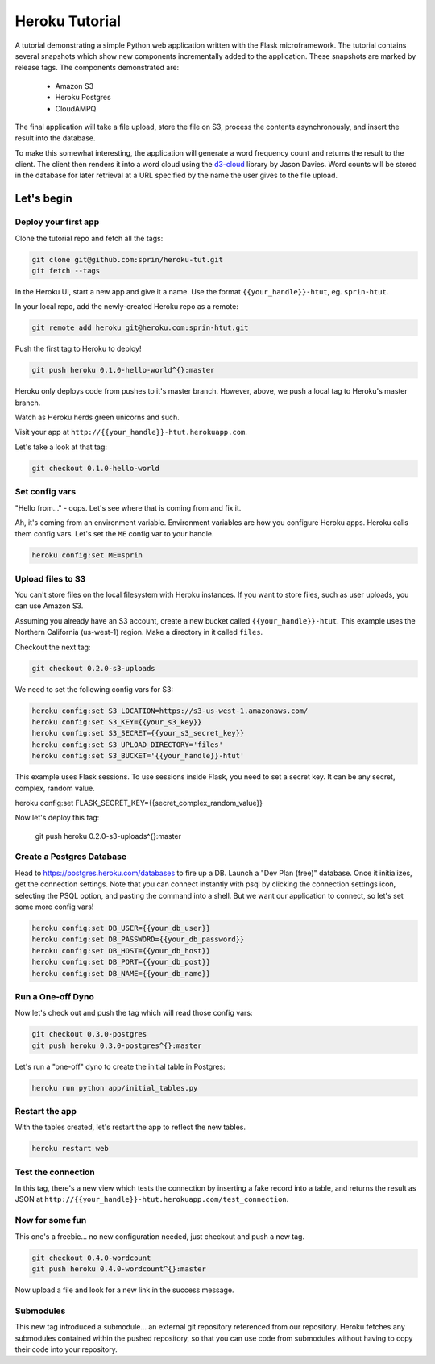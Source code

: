 ===============
Heroku Tutorial
===============

A tutorial demonstrating a simple Python web application written with the
Flask microframework. The tutorial contains several snapshots which show
new components incrementally added to the application. These snapshots are
marked by release tags. The components demonstrated are:

 - Amazon S3
 - Heroku Postgres
 - CloudAMPQ

The final application will take a file upload, store the file on S3,
process the contents asynchronously, and insert the result into the
database.

To make this somewhat interesting, the application will generate a word
frequency count and returns the result to the client. The client then
renders it into a word cloud using the `d3-cloud`_ library by Jason Davies.
Word counts will be stored in the database for later retrieval at a URL
specified by the name the user gives to the file upload.

.. _d3-cloud: https://github.com/jasondavies/d3-cloud

Let's begin
===========

Deploy your first app
---------------------

Clone the tutorial repo and fetch all the tags:

.. code::

   git clone git@github.com:sprin/heroku-tut.git
   git fetch --tags


In the Heroku UI, start a new app and give it a name. Use the format
``{{your_handle}}-htut``, eg. ``sprin-htut``.

In your local repo, add the newly-created Heroku repo as a remote:

.. code::

   git remote add heroku git@heroku.com:sprin-htut.git

Push the first tag to Heroku to deploy!

.. code::

   git push heroku 0.1.0-hello-world^{}:master

Heroku only deploys code from pushes to it's master branch. However, above,
we push a local tag to Heroku's master branch.

Watch as Heroku herds green unicorns and such.

Visit your app at ``http://{{your_handle}}-htut.herokuapp.com``.

Let's take a look at that tag:

.. code::

  git checkout 0.1.0-hello-world

Set config vars
-------------------

"Hello from..." - oops.
Let's see where that is coming from and fix it.

Ah, it's coming from an environment variable. Environment variables are
how you configure Heroku apps. Heroku calls them config vars. Let's set the
``ME`` config var to your handle.

.. code::

   heroku config:set ME=sprin

Upload files to S3
------------------

You can't store files on the local filesystem with Heroku instances. If you
want to store files, such as user uploads, you can use Amazon S3.

Assuming you already have an S3 account, create a new bucket called
``{{your_handle}}-htut``. This example uses the Northern California (us-west-1)
region. Make a directory in it called ``files``.

Checkout the next tag:

.. code::

  git checkout 0.2.0-s3-uploads

We need to set the following config vars for S3:


.. code::

   heroku config:set S3_LOCATION=https://s3-us-west-1.amazonaws.com/
   heroku config:set S3_KEY={{your_s3_key}}
   heroku config:set S3_SECRET={{your_s3_secret_key}}
   heroku config:set S3_UPLOAD_DIRECTORY='files'
   heroku config:set S3_BUCKET='{{your_handle}}-htut'

This example uses Flask sessions. To use sessions inside Flask, you need to
set a secret key. It can be any secret, complex, random value.

.. code::

heroku config:set FLASK_SECRET_KEY={{secret_complex_random_value}}

Now let's deploy this tag:

  git push heroku 0.2.0-s3-uploads^{}:master

Create a Postgres Database
--------------------------

Head to  https://postgres.heroku.com/databases to fire up a DB. Launch a
"Dev Plan (free)" database. Once it initializes, get the connection settings.
Note that you can connect instantly with psql by clicking the connection
settings icon, selecting the PSQL option, and pasting the command into a
shell. But we want our application to connect, so let's set some more config
vars!

.. code::

   heroku config:set DB_USER={{your_db_user}}
   heroku config:set DB_PASSWORD={{your_db_password}}
   heroku config:set DB_HOST={{your_db_host}}
   heroku config:set DB_PORT={{your_db_post}}
   heroku config:set DB_NAME={{your_db_name}}

Run a One-off Dyno
------------------

Now let's check out and push the tag which will read those config vars:

.. code::

  git checkout 0.3.0-postgres
  git push heroku 0.3.0-postgres^{}:master

Let's run a "one-off" dyno to create the initial table in Postgres:

.. code::

   heroku run python app/initial_tables.py

Restart the app
---------------

With the tables created, let's restart the app to reflect the new tables.

.. code::

   heroku restart web

Test the connection
-------------------

In this tag, there's a new view which tests the connection by inserting a
fake record into a table, and returns the result as JSON at
``http://{{your_handle}}-htut.herokuapp.com/test_connection``.

.. unicorns unicorns unicorns moar unicorns

Now for some fun
----------------

This one's a freebie... no new configuration needed, just checkout and
push a new tag.

.. code::

  git checkout 0.4.0-wordcount
  git push heroku 0.4.0-wordcount^{}:master

Now upload a file and look for a new link in the success message.

Submodules
----------

This new tag introduced a submodule... an external git repository referenced
from our repository. Heroku fetches any submodules contained within the pushed
repository, so that you can use code from submodules without having to copy
their code into your repository.

